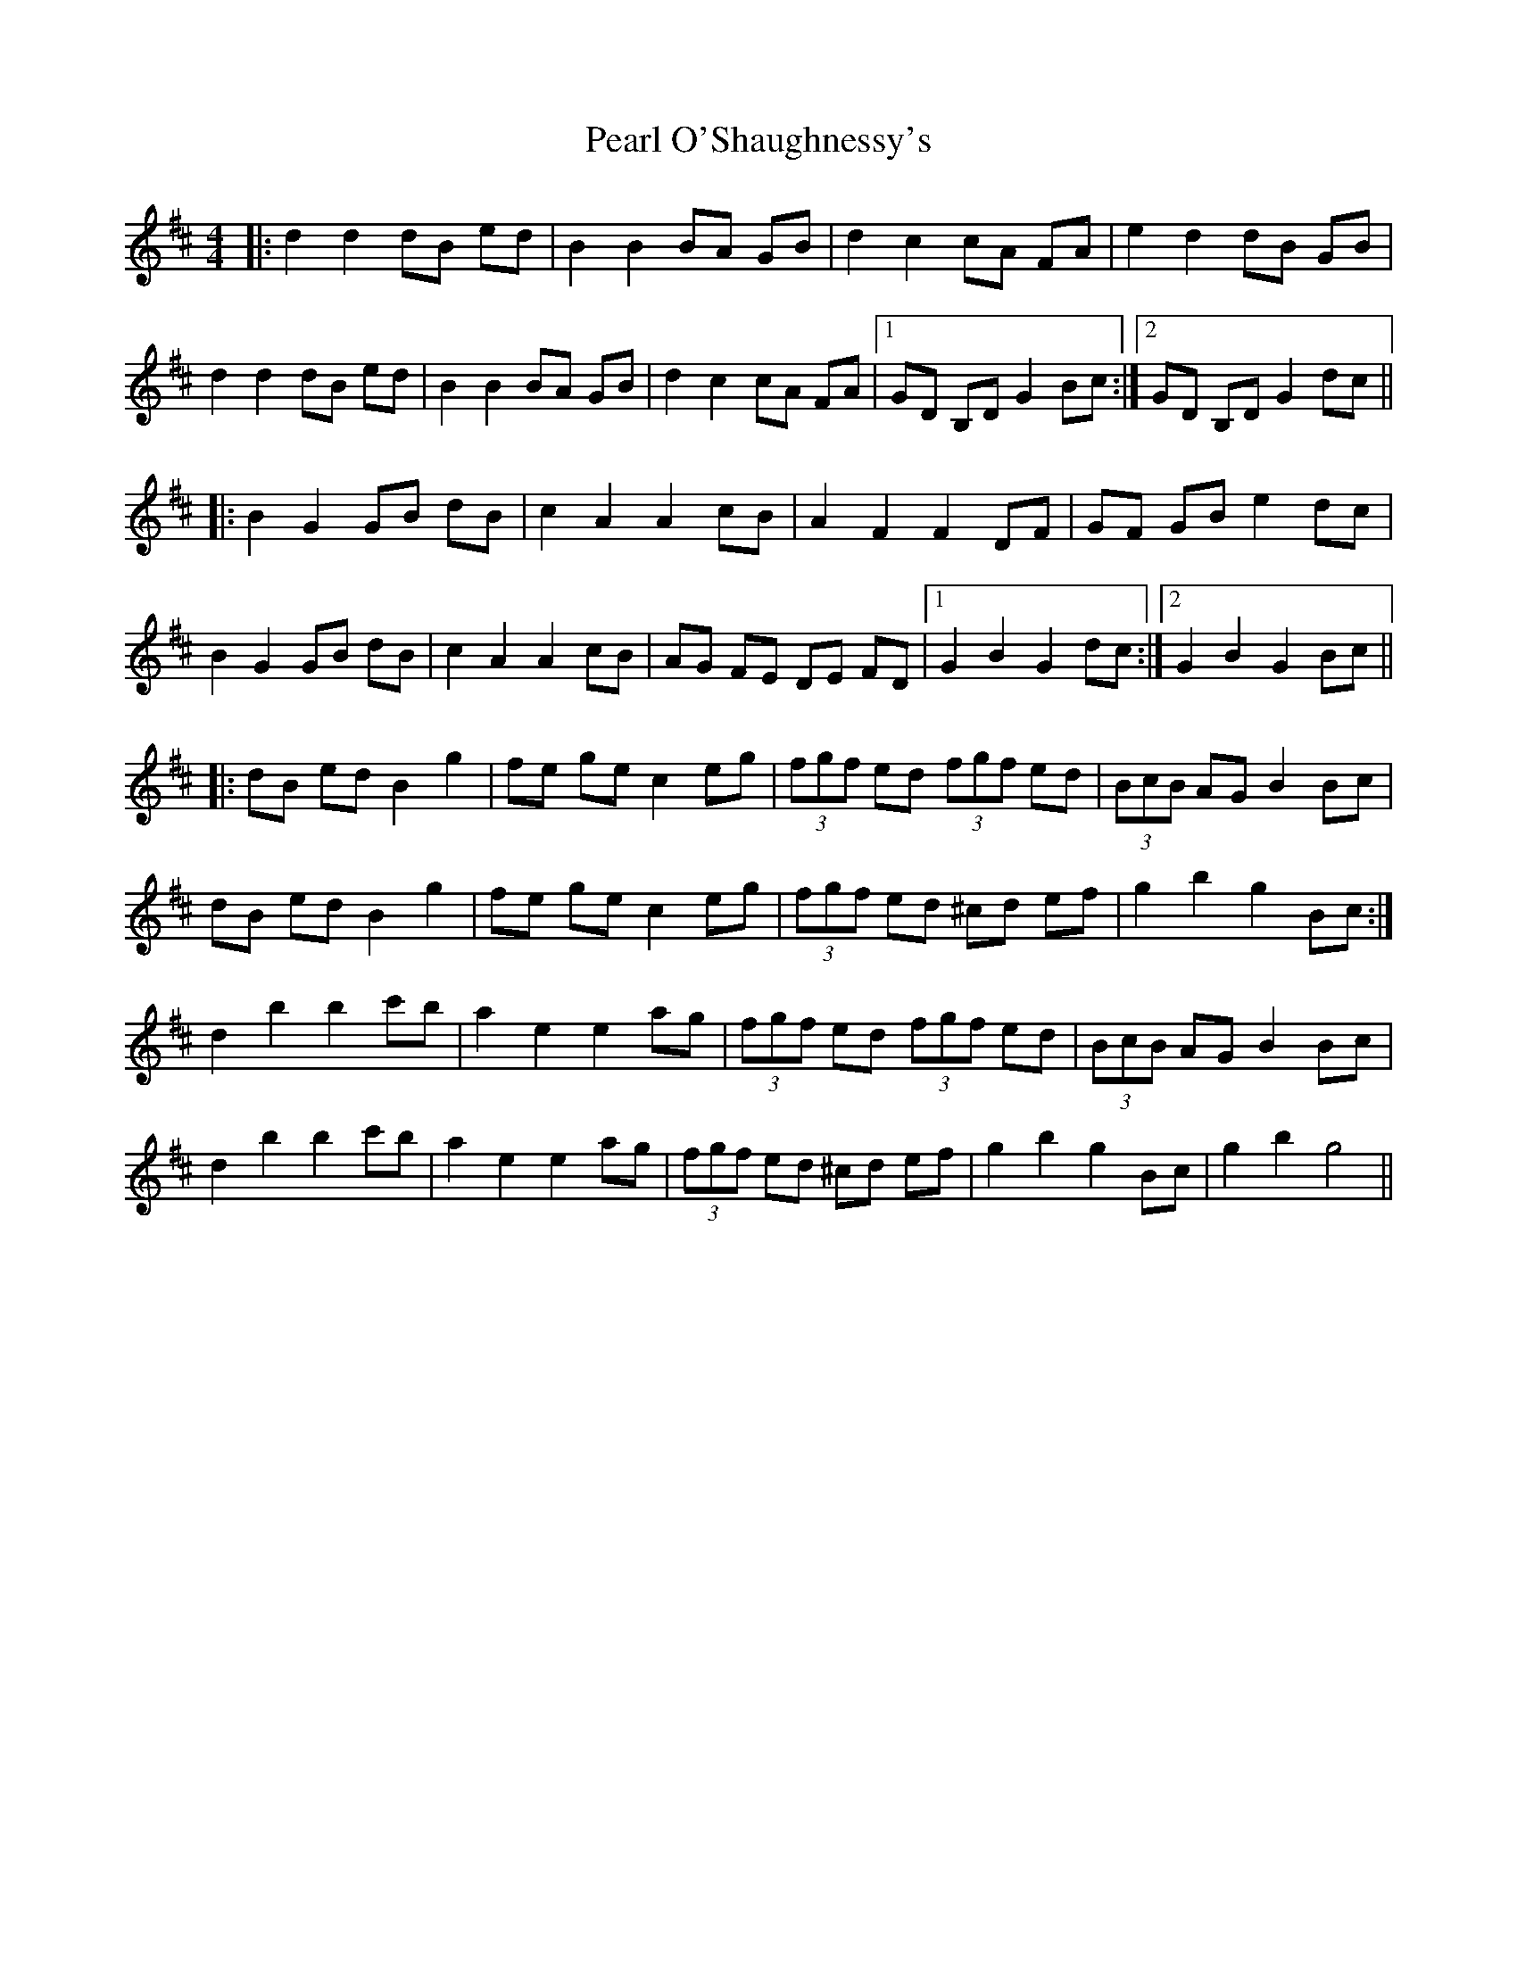 X: 31934
T: Pearl O'Shaughnessy's
R: barndance
M: 4/4
K: Dmajor
|:d2 d2 dB ed|B2 B2 BA GB|d2 c2 cA FA|e2 d2 dB GB|
d2 d2 dB ed|B2 B2 BA GB|d2 c2 cA FA|1 GD B,D G2 Bc:|2 GD B,D G2 dc||
|:B2 G2 GB dB|c2 A2 A2 cB|A2 F2 F2 DF|GF GB e2 dc|
B2 G2 GB dB|c2 A2 A2 cB|AG FE DE FD|1 G2 B2 G2 dc:|2 G2 B2 G2 Bc||
|:dB ed B2 g2|fe ge c2 eg|(3fgf ed (3fgf ed|(3BcB AG B2 Bc|
dB ed B2 g2|fe ge c2 eg|(3fgf ed ^cd ef|g2 b2 g2 Bc:|
d2 b2 b2 c'b|a2 e2 e2 ag|(3fgf ed (3fgf ed|(3BcB AG B2 Bc|
d2 b2 b2 c'b|a2 e2 e2 ag|(3fgf ed ^cd ef|g2 b2 g2 Bc|g2 b2 g4||

